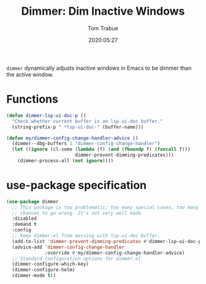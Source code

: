 #+title:  Dimmer: Dim Inactive Windows
#+author: Tom Trabue
#+email:  tom.trabue@gmail.com
#+date:   2020:05:27
#+STARTUP: fold

=dimmer= dynamically adjusts inactive windows in Emacs to be dimmer than the
active window.

* Functions
  #+begin_src emacs-lisp :tangle yes
    (defun dimmer-lsp-ui-doc-p ()
      "Check whether current buffer is an lsp-ui-doc buffer."
      (string-prefix-p " *lsp-ui-doc-" (buffer-name)))

    (defun my/dimmer-config-change-handler-advice ()
      (dimmer--dbg-buffers 1 "dimmer-config-change-handler")
      (let ((ignore (cl-some (lambda (f) (and (fboundp f) (funcall f)))
                             dimmer-prevent-dimming-predicates)))
        (dimmer-process-all (not ignore))))
  #+end_src

* use-package specification
  #+begin_src emacs-lisp :tangle yes
    (use-package dimmer
      ;; This package is too problematic; too many special cases, too many
      ;; chances to go wrong. It's not very well made.
      :disabled
      :demand t
      :config
      ;; Keep dimmer.el from messing with lsp-ui-doc buffer.
      (add-to-list 'dimmer-prevent-dimming-predicates #'dimmer-lsp-ui-doc-p)
      (advice-add 'dimmer-config-change-handler
                  :override #'my/dimmer-config-change-handler-advice)
      ;; Standard configuration options for dimmer.el
      (dimmer-configure-which-key)
      (dimmer-configure-helm)
      (dimmer-mode t))
  #+end_src
